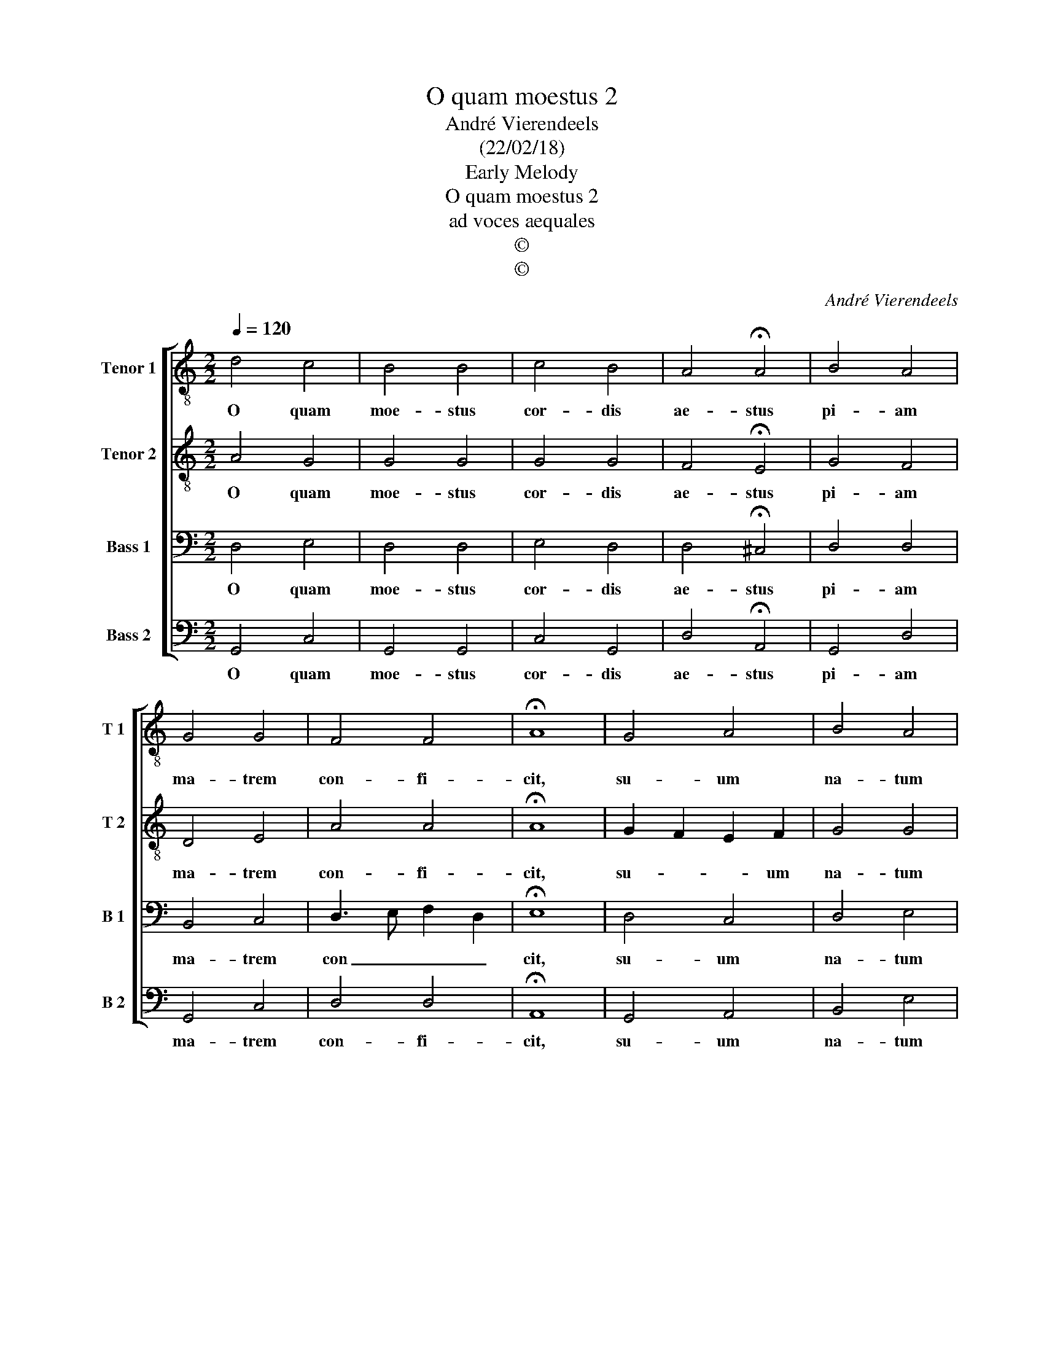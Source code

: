 X:1
T:O quam moestus 2
T:André Vierendeels
T:(22/02/18)
T:Early Melody
T:O quam moestus 2
T:ad voces aequales
T:©
T:©
C:André Vierendeels
Z:©
%%score [ 1 2 3 4 ]
L:1/8
Q:1/4=120
M:2/2
K:C
V:1 treble-8 nm="Tenor 1" snm="T 1"
V:2 treble-8 nm="Tenor 2" snm="T 2"
V:3 bass nm="Bass 1" snm="B 1"
V:4 bass nm="Bass 2" snm="B 2"
V:1
 d4 c4 | B4 B4 | c4 B4 | A4 !fermata!A4 | B4 A4 | G4 G4 | F4 F4 | !fermata!A8 | G4 A4 | B4 A4 | %10
w: O quam|moe- stus|cor- dis|ae- stus|pi- am|ma- trem|con- fi-|cit,|su- um|na- tum|
 c4 B4 | A4 !fermata!A4 | d4 d4 | c4 B4 | A4 A4 | !fermata!G8 |] %16
w: dum li-|bra- tum|su- per|li- gno|con spi-|cit.|
V:2
 A4 G4 | G4 G4 | G4 G4 | F4 !fermata!E4 | G4 F4 | D4 E4 | A4 A4 | !fermata!A8 | G2 F2 E2 F2 | %9
w: O quam|moe- stus|cor- dis|ae- stus|pi- am|ma- trem|con- fi-|cit,|su- * * um|
 G4 G4 | G4 A2 ^G2 | A4 !fermata!F4 | A4 G4 | G4 G4 | G4 F G2 F | !fermata!G8 |] %16
w: na- tum|dum li- *|bra- tum|su- per|li- gno|con spi- * *|cit.|
V:3
 D,4 E,4 | D,4 D,4 | E,4 D,4 | D,4 !fermata!^C,4 | D,4 D,4 | B,,4 C,4 | D,3 E, F,2 D,2 | %7
w: O quam|moe- stus|cor- dis|ae- stus|pi- am|ma- trem|con _ _ _|
 !fermata!E,8 | D,4 C,4 | D,4 E,4 | E,4 E,4 | ^C,4 !fermata!D,4 | F,4 D,4 | E,4 D,4 | D,4 D,4 | %15
w: cit,|su- um|na- tum|dum li-|bra- tum|su- per|li- gno|con- spi-|
 !fermata!D,8 |] %16
w: cit.|
V:4
 G,,4 C,4 | G,,4 G,,4 | C,4 G,,4 | D,4 !fermata!A,,4 | G,,4 D,4 | G,,4 C,4 | D,4 D,4 | %7
w: O quam|moe- stus|cor- dis|ae- stus|pi- am|ma- trem|con- fi-|
 !fermata!A,,8 | G,,4 A,,4 | B,,4 E,4 | C,4 E,4 | A,,4 !fermata!D,4 | D,4 G,,4 | C,4 G,,4 | %14
w: cit,|su- um|na- tum|dum li-|bra- tim|su- per|li- gno|
 D,4 D,4 | !fermata!G,,8 |] %16
w: con spi-|cit.|

